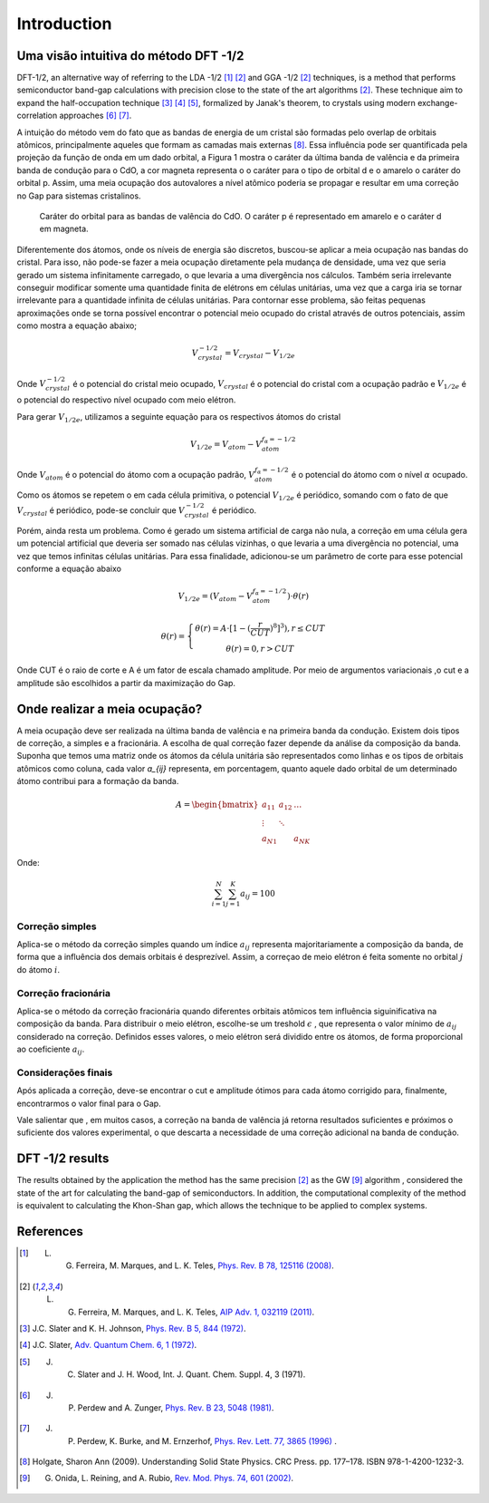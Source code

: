 =============
Introduction
=============


Uma visão intuitiva do método DFT -1/2
-------------------------------------------
DFT-1/2, an alternative way of referring to the LDA -1/2 [1]_ [2]_ and GGA -1/2 [2]_ techniques, 
is a method that performs semiconductor band-gap calculations with precision close 
to the state of the art algorithms [2]_. These technique aim to expand the half-occupation 
technique [3]_ [4]_ [5]_, formalized by Janak's theorem, to crystals using modern exchange-correlation approaches [6]_ [7]_.

A intuição do método vem do fato que as bandas de energia de um cristal são formadas
pelo overlap de orbitais atômicos, principalmente aqueles que  formam as camadas mais externas [8]_. Essa
influência pode ser quantificada pela projeção da função de  onda em um dado orbital, a Figura 1 mostra
o caráter da última banda de valência e da primeira banda de condução para o CdO, a cor magneta representa
o o caráter para o tipo de orbital d e o amarelo o caráter do orbital p. Assim, uma meia ocupação dos autovalores
a nível atômico poderia se propagar e resultar em uma correção no Gap para sistemas cristalinos.

.. figure:: images/cdo_bands.png
   :width: 500

   Caráter do orbital para as bandas de valência do CdO. O caráter p é representado
   em amarelo e o caráter d em magneta.


Diferentemente dos átomos, onde os níveis de energia são discretos, buscou-se aplicar a meia ocupação
nas bandas do cristal. Para isso, não pode-se fazer a meia ocupação diretamente pela mudança de 
densidade, uma vez que seria gerado um sistema infinitamente carregado, o que levaria a uma 
divergência nos cálculos. Também seria irrelevante conseguir modificar somente uma quantidade finita
de elétrons em células unitárias, uma vez que a carga iria se tornar irrelevante para a quantidade infinita de 
células unitárias. Para contornar esse problema, são feitas pequenas aproximações onde se torna possível
encontrar o potencial meio ocupado do cristal através de outros potenciais, assim como mostra a equação
abaixo;

.. math:: 
   V_{crystal}^{-1/2} = V_{crystal} - V_{1/2e}

Onde :math:`V_{crystal}^{-1/2}` é o potencial do cristal meio ocupado, :math:`V_{crystal}`
é o potencial do cristal com a ocupação padrão e :math:`V_{1/2e}` é o potencial do respectivo nível
ocupado com meio elétron.

Para gerar :math:`V_{1/2e}`, utilizamos a seguinte equação para os respectivos átomos do cristal

.. math:: 
   V_{1/2e} = V_{atom} - V_{atom}^{f_{\alpha}=-1/2}


Onde :math:`V_{atom}` é o potencial do átomo com a ocupação padrão, :math:`V_{atom}^{f_{\alpha}=-1/2}`
é o potencial do átomo com o nível :math:`\alpha` ocupado.

Como os átomos se repetem o em cada célula primitiva, o potencial :math:`V_{1/2e}` é periódico, somando
com o fato de que :math:`V_{crystal}` é periódico, pode-se concluir que :math:`V_{crystal}^{-1/2}` 
é periódico.

Porém, ainda resta um problema. Como é gerado um sistema artificial de carga não nula, a correção
em uma célula gera um potencial artificial que deveria ser somado nas células vizinhas, o que levaria
a uma divergência no potencial, uma vez que temos infinitas células unitárias. Para essa finalidade,
adicionou-se um parâmetro de corte para esse potencial conforme a equação abaixo

.. math::
   V_{1/2e} = (V_{atom} - V_{atom}^{f_{\alpha}=-1/2})\cdot \theta (r)

.. math::
   \theta (r) = \left\{\begin{matrix}
   \theta (r) = A \cdot[1-(\frac{r}{CUT})^{8}]^{3}) , r \leq CUT \\
   \theta (r) = 0 , r > CUT
   \end{matrix}\right.

Onde CUT é o raio de corte e A é um fator de escala chamado amplitude. Por meio de argumentos variacionais
,o cut e a amplitude são escolhidos a partir da maximização do Gap.

Onde realizar a meia ocupação?
--------------------------------------
A meia ocupação deve ser realizada na última banda de valência e na primeira banda da condução. Existem dois tipos de 
correção, a simples e a fracionária. A escolha de qual correção fazer depende da análise da composição da banda. Suponha que
temos uma matriz onde os átomos da célula unitária são representados como linhas e os tipos de orbitais atômicos como coluna,
cada valor `a_{ij}` representa, em porcentagem, quanto aquele dado orbital de um determinado átomo contribui para a formação da
banda.

.. math ::
   A = \begin{bmatrix} 
   a_{11} & a_{12} & \dots \\
   \vdots & \ddots & \\
   a_{N1} &        & a_{NK} 
   \end{bmatrix}

Onde:

.. math ::
   \sum_{i=1}^{N} \sum_{j=1}^{K} a_{ij} = 100



Correção simples
#########################
Aplica-se o método da correção simples quando um índice :math:`a_{ij}` representa majoritariamente a 
composição da banda, de forma que a influência dos demais orbitais é desprezível. 
Assim, a correçao de meio elétron é feita somente no orbital :math:`j` do átomo :math:`i`.

Correção fracionária
########################
Aplica-se o método da correção fracionária quando diferentes orbitais atômicos tem influência siguinificativa
na composição da banda. Para distribuir o meio elétron, escolhe-se um treshold
:math:`\epsilon` , que representa o valor mínimo de :math:`a_{ij}` considerado na correção. Definidos esses
valores, o meio elétron será dividido entre os átomos, de forma proporcional ao coeficiente :math:`a_{ij}`.

Considerações finais
#######################

Após aplicada a correção, deve-se encontrar o cut e amplitude ótimos para cada átomo corrigido para, finalmente,
encontrarmos o valor final para o Gap.

Vale salientar que , em muitos casos, a correção na banda de valência já retorna resultados suficientes e próximos o suficiente
dos valores experimental, o que descarta a necessidade de uma correção adicional na banda de condução.


DFT -1/2 results
----------------------

The results obtained by the application the method has the same precision [2]_ as the GW [9]_ algorithm , considered 
the state of the art for calculating the band-gap of semiconductors. In addition, the computational complexity of the method 
is equivalent to calculating the Khon-Shan gap, which allows the technique to be applied to complex systems.


References
------------------

.. [1] L. G. Ferreira, M. Marques, and L. K. Teles, `Phys. Rev. B 78, 125116 (2008) <http://dx.doi.org/10.1103/PhysRevB.78.125116>`_.

.. [2] L. G. Ferreira, M. Marques, and L. K. Teles, `AIP Adv. 1, 032119 (2011) <https://doi.org/10.1063/1.3624562>`_.

.. [3] J.C. Slater and K. H. Johnson, `Phys. Rev. B 5, 844 (1972) <http://dx.doi.org/10.1103/PhysRevB.5.844>`_.

.. [4] J.C. Slater, `Adv. Quantum Chem. 6, 1 (1972) <http://dx.doi.org/10.1016/S0065-3276(08)60541-9>`_.

.. [5] J. C. Slater and J. H. Wood, Int. J. Quant. Chem. Suppl. 4, 3 (1971).

.. [6] J. P. Perdew and A. Zunger, `Phys. Rev. B 23, 5048 (1981) <http://dx.doi.org/10.1103/PhysRevB.23.5048>`_.

.. [7] J. P. Perdew, K. Burke, and M. Ernzerhof, `Phys. Rev. Lett. 77, 3865 (1996) <http://dx.doi.org/10.1103/PhysRevLett.77.3865>`_ .

.. [8] Holgate, Sharon Ann (2009). Understanding Solid State Physics. CRC Press. pp. 177–178. ISBN 978-1-4200-1232-3.

.. [9] G. Onida, L. Reining, and A. Rubio, `Rev. Mod. Phys. 74, 601 (2002) <http://dx.doi.org/10.1103/RevModPhys.74.601>`_.
